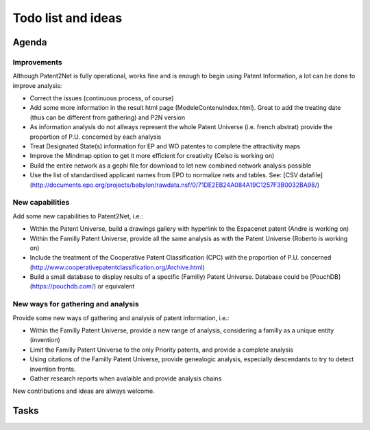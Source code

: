 ###################
Todo list and ideas
###################

******
Agenda
******

Improvements
============
Although Patent2Net is fully operational, works fine and is enough to begin using Patent Information, a lot can be done to improve analysis:

* Correct the issues (continuous process, of course)
* Add some more information in the result html page (ModeleContenuIndex.html). Great to add the treating date (thus can be different from gathering) and P2N version
* As information analysis do not allways represent the whole Patent Universe (i.e. french abstrat) provide the proportion of P.U. concerned by each analysis
* Treat Designated State(s) information for EP and WO patentes to complete the attractivity maps
* Improve the Mindmap option to get it more efficient for creativity (Celso is working on)
* Build the entire network as a gephi file for download to let new combined network analysis possible
* Use the list of standardised applicant names from EPO to normalize nets and tables. See: [CSV datafile] (http://documents.epo.org/projects/babylon/rawdata.nsf/0/71DE2EB24A084A19C1257F3B0032BA98/)


New capabilities
================
Add some new capabilities to Patent2Net, i.e.:

* Within the Patent Universe, build a drawings gallery with hyperlink to the Espacenet patent (Andre is working on)
* Within the Familly Patent Universe, provide all the same analysis as with the Patent Universe (Roberto is working on)
* Include the treatment of the Cooperative Patent Classification (CPC) with the proportion of P.U. concerned (http://www.cooperativepatentclassification.org/Archive.html)
* Build a small database to display results of a specific (Familly) Patent Universe. Database could be [PouchDB] (https://pouchdb.com/) or equivalent


New ways for gathering and analysis
===================================
Provide some new ways of gathering and analysis of patent information, i.e.:

* Within the Familly Patent Universe, provide a new range of analysis, considering a familly as a unique entity (invention)
* Limit the Familly Patent Universe to the only Priority patents, and provide a complete analysis
* Using citations of the Familly Patent Universe, provide genealogic analysis, especially descendants to try to detect invention fronts.
* Gather research reports when avalaible and provide analysis chains


New contributions and ideas are always welcome.


*****
Tasks
*****
